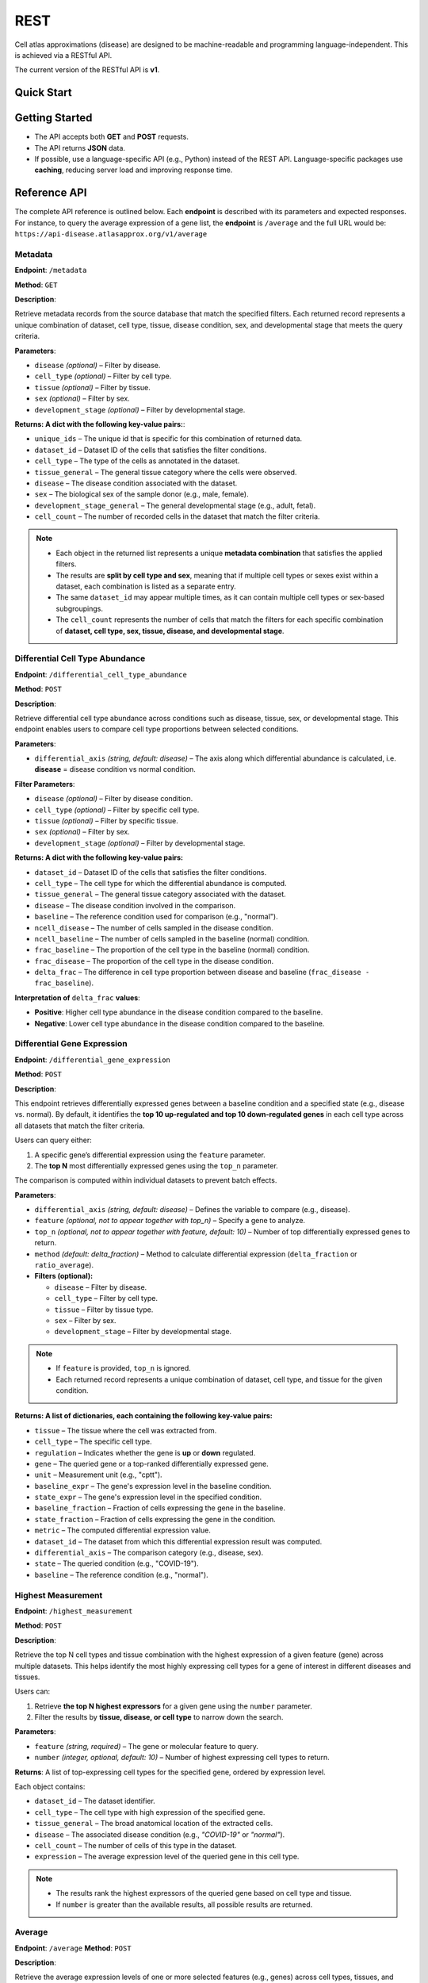 REST
====
Cell atlas approximations (disease) are designed to be machine-readable and programming language-independent. This is achieved via a RESTful API.

The current version of the RESTful API is **v1**.

Quick Start
-----------
.. tabs::

   .. tab:: **Python**

      .. code-block:: python

         import requests
         import pandas as pd
         response = requests.get(
             'https://api-disease.atlasapprox.org/v1/metadata',
             params=dict(disease='COVID'),
         )
         print(pd.DataFrame(response.json()))

   .. tab:: **JavaScript**

      .. code-block:: JavaScript

         # TODO

Getting Started
---------------
- The API accepts both **GET** and **POST** requests.
- The API returns **JSON** data.
- If possible, use a language-specific API (e.g., Python) instead of the REST API. Language-specific packages use **caching**, reducing server load and improving response time.

Reference API
-------------
The complete API reference is outlined below. Each **endpoint** is described with its parameters and expected responses.  
For instance, to query the average expression of a gene list, the **endpoint** is ``/average`` and the full URL would be:  
``https://api-disease.atlasapprox.org/v1/average``


Metadata
++++++++
**Endpoint**: ``/metadata``

**Method**: ``GET``  

**Description**:

Retrieve metadata records from the source database that match the specified filters. Each returned record represents a unique combination of dataset, cell type, tissue, disease condition, sex, and developmental stage that meets the query criteria.

**Parameters**:

- ``disease`` *(optional)* – Filter by disease.  
- ``cell_type`` *(optional)* – Filter by cell type.  
- ``tissue`` *(optional)* – Filter by tissue.  
- ``sex`` *(optional)* – Filter by sex.  
- ``development_stage`` *(optional)* – Filter by developmental stage.

**Returns: A dict with the following key-value pairs:**:

- ``unique_ids`` – The unique id that is specific for this combination of returned data.  
- ``dataset_id`` – Dataset ID of the cells that satisfies the filter conditions.  
- ``cell_type`` – The type of the cells as annotated in the dataset.  
- ``tissue_general`` – The general tissue category where the cells were observed.  
- ``disease`` – The disease condition associated with the dataset.  
- ``sex`` – The biological sex of the sample donor (e.g., male, female).  
- ``development_stage_general`` – The general developmental stage (e.g., adult, fetal).  
- ``cell_count`` – The number of recorded cells in the dataset that match the filter criteria.  

.. note::

   - Each object in the returned list represents a unique **metadata combination** that satisfies the applied filters.
   - The results are **split by cell type and sex**, meaning that if multiple cell types or sexes exist within a dataset, each combination is listed as a separate entry.
   - The same ``dataset_id`` may appear multiple times, as it can contain multiple cell types or sex-based subgroupings.
   - The ``cell_count`` represents the number of cells that match the filters for each specific combination of **dataset, cell type, sex, tissue, disease, and developmental stage**.


Differential Cell Type Abundance
++++++++++++++++++++++++++++++++
**Endpoint**: ``/differential_cell_type_abundance``

**Method**: ``POST``  

**Description**:

Retrieve differential cell type abundance across conditions such as disease, tissue, sex, or developmental stage. This endpoint enables users to compare cell type proportions between selected conditions.

**Parameters**:

- ``differential_axis`` *(string, default: disease)* – The axis along which differential abundance is calculated, i.e. **disease** = disease condition vs normal condition.  

**Filter Parameters**:

- ``disease`` *(optional)* – Filter by disease condition.  
- ``cell_type`` *(optional)* – Filter by specific cell type.  
- ``tissue`` *(optional)* – Filter by specific tissue.  
- ``sex`` *(optional)* – Filter by sex.  
- ``development_stage`` *(optional)* – Filter by developmental stage.  

**Returns: A dict with the following key-value pairs:**  

- ``dataset_id`` – Dataset ID of the cells that satisfies the filter conditions.
- ``cell_type`` – The cell type for which the differential abundance is computed.  
- ``tissue_general`` – The general tissue category associated with the dataset.  
- ``disease`` – The disease condition involved in the comparison.  
- ``baseline`` – The reference condition used for comparison (e.g., "normal").  
- ``ncell_disease`` – The number of cells sampled in the disease condition.  
- ``ncell_baseline`` – The number of cells sampled in the baseline (normal) condition.  
- ``frac_baseline`` – The proportion of the cell type in the baseline (normal) condition.  
- ``frac_disease`` – The proportion of the cell type in the disease condition.  
- ``delta_frac`` – The difference in cell type proportion between disease and baseline (``frac_disease - frac_baseline``).  

**Interpretation of** ``delta_frac`` **values**:

- **Positive**: Higher cell type abundance in the disease condition compared to the baseline.

- **Negative**: Lower cell type abundance in the disease condition compared to the baseline.  


Differential Gene Expression
++++++++++++++++++++++++++++++
**Endpoint**: ``/differential_gene_expression``

**Method**: ``POST``  

**Description**:

This endpoint retrieves differentially expressed genes between a baseline condition and a specified state (e.g., disease vs. normal). By default, it identifies the **top 10 up-regulated and top 10 down-regulated genes** in each cell type across all datasets that match the filter criteria.  

Users can query either:

1. A specific gene’s differential expression using the ``feature`` parameter.

2. The **top N** most differentially expressed genes using the ``top_n`` parameter.  

The comparison is computed within individual datasets to prevent batch effects.

**Parameters**:

- ``differential_axis`` *(string, default: disease)* – Defines the variable to compare (e.g., disease).
- ``feature`` *(optional, not to appear together with top_n)* – Specify a gene to analyze.
- ``top_n`` *(optional, not to appear together with feature, default: 10)* – Number of top differentially expressed genes to return.
- ``method`` *(default: delta_fraction)* – Method to calculate differential expression (``delta_fraction`` or ``ratio_average``).

- **Filters (optional):**

  - ``disease`` – Filter by disease.
  - ``cell_type`` – Filter by cell type.
  - ``tissue`` – Filter by tissue type.
  - ``sex`` – Filter by sex.
  - ``development_stage`` – Filter by developmental stage.
  
.. note::
   - If ``feature`` is provided, ``top_n`` is ignored.
   - Each returned record represents a unique combination of dataset, cell type, and tissue for the given condition.

**Returns: A list of dictionaries, each containing the following key-value pairs:**

- ``tissue`` – The tissue where the cell was extracted from.
- ``cell_type`` – The specific cell type.
- ``regulation`` – Indicates whether the gene is **up** or **down** regulated.
- ``gene`` – The queried gene or a top-ranked differentially expressed gene.
- ``unit`` – Measurement unit (e.g., "cptt").
- ``baseline_expr`` – The gene's expression level in the baseline condition.
- ``state_expr`` – The gene's expression level in the specified condition.
- ``baseline_fraction`` – Fraction of cells expressing the gene in the baseline.
- ``state_fraction`` – Fraction of cells expressing the gene in the condition.
- ``metric`` – The computed differential expression value.
- ``dataset_id`` – The dataset from which this differential expression result was computed.
- ``differential_axis`` – The comparison category (e.g., disease, sex).
- ``state`` – The queried condition (e.g., "COVID-19").
- ``baseline`` – The reference condition (e.g., "normal").


Highest Measurement
++++++++++++++++++++++++++++++
**Endpoint**: ``/highest_measurement``

**Method**: ``POST``  

**Description**:

Retrieve the top N cell types and tissue combination with the highest expression of a given feature (gene) across multiple datasets. This helps identify the most highly expressing cell types for a gene of interest in different diseases and tissues.

Users can:

1. Retrieve **the top N highest expressors** for a given gene using the ``number`` parameter.
    
2. Filter the results by **tissue, disease, or cell type** to narrow down the search.  

**Parameters**:

- ``feature`` *(string, required)* – The gene or molecular feature to query.  
- ``number`` *(integer, optional, default: 10)* – Number of highest expressing cell types to return.  

**Returns**:  
A list of top-expressing cell types for the specified gene, ordered by expression level.

Each object contains:

- ``dataset_id`` – The dataset identifier.  
- ``cell_type`` – The cell type with high expression of the specified gene.  
- ``tissue_general`` – The broad anatomical location of the extracted cells.  
- ``disease`` – The associated disease condition (e.g., `"COVID-19"` or `"normal"`).  
- ``cell_count`` – The number of cells of this type in the dataset.  
- ``expression`` – The average expression level of the queried gene in this cell type.  

.. note::
   - The results rank the highest expressors of the queried gene based on cell type and tissue.
   - If ``number`` is greater than the available results, all possible results are returned.
  
Average
++++++++++++++++++++
**Endpoint**: ``/average``  
**Method**: ``POST``  

**Description**:

Retrieve the average expression levels of one or more selected features (e.g., genes) across cell types, tissues, and diseases. This endpoint aggregates gene expression values from multiple datasets to provide an overview of average expression.

Users can:

1. Query the **average expression** of a list of genes for specific cell types, tissues, or diseases.

2. Filter results by **cell type, tissue, disease, sex, or developmental stage**.

**Parameters**:

- ``features`` *(string, required)* – A comma-separated list of features (genes) to query.
- ``disease`` *(optional)* – Filter by disease.
- ``cell_type`` *(optional)* – Filter by cell type.
- ``tissue`` *(optional)* – Filter by tissue.
- ``sex`` *(optional)* – Filter by sex.
- ``development_stage`` *(optional)* – Filter by developmental stage.
- ``unique_ids`` *(optional)* – The unique_ids user picked from metadata result.
- ``include_normal`` *(optional, default: False)* –  
  - If ``True``, includes the **corresponding normal condition** alongside the queried disease.  
  - Only applicable when a **disease filter is provided**.  
  - If **no disease is specified**, results will always include both disease and normal conditions.

**Returns: A list of dictionaries, each containing:**

- ``cell_count`` – The number of cells in the given category.  
- ``cell_type`` – The cell type associated with the measurement.  
- ``tissue_general`` – The general tissue where the cell type is found.  
- ``disease`` – The disease condition associated with the measurement.  
- ``dataset_id`` – The dataset from which the measurement originates.  

.. note::
   - If ``include_normal=True``, results **pair each disease entry with its corresponding normal condition**, appearing consecutively.  
   - If **no disease is specified**, results naturally include both disease and normal conditions, making ``include_normal`` redundant.


Fraction Detected
++++++++++++++++++
**Endpoint**: ``/fraction_detected``

**Method**: ``POST``  

**Description**:

Retrieve the fraction of cells in which a given gene is detected across different cell types, tissues, and diseases. This provides an estimation of how commonly a gene is expressed in a given cell population.

Users can: 

1. Query the **fraction detected** for a list of genes.
   
2. Filter results by **cell type, tissue, disease, sex, or developmental stage**.  

**Parameters**:

- ``features`` *(string, required)* – A comma-separated list of features (genes) to query.
- ``disease`` *(optional)* – Filter by disease.
- ``cell_type`` *(optional)* – Filter by cell type.
- ``tissue`` *(optional)* – Filter by tissue.
- ``sex`` *(optional)* – Filter by sex.
- ``development_stage`` *(optional)* – Filter by developmental stage.
- ``unique_ids`` *(optional)* – The unique_ids user picked from metadata result.
- ``include_normal`` *(optional, default: False)* 
.. note::
  - If ``True``, includes the **corresponding normal condition** alongside the queried disease.  
  - Only applicable when a **disease filter is provided**.  
  - If **no disease is specified**, results will always include both disease and normal conditions.

**Returns: A list of dictionaries, each containing:**  

- ``cell_count`` – The number of cells in the given category.  
- ``cell_type`` – The cell type associated with the measurement.  
- ``tissue_general`` – The general tissue where the cell type is found.  
- ``disease`` – The disease condition associated with the measurement.  
- ``dataset_id`` – The dataset from which the measurement originates.  
- One or more feature-specific values representing the **fraction detected** for the queried genes.

**Example Request**:
``https://api-disease.atlasapprox.org/v1/fraction_detected?disease=Covid&features=COL1A1,CXCL1,IL6``


DotPlot Data
+++++++++++++

**Endpoint**: ``/dotplot``

**Method**: ``POST``  

**Description**:

Retrieve both the **average expression** and **fraction detected** for a list of genes across different cell types, tissues, and diseases. This endpoint is used for visualizing gene expression in a **dot plot format**, where dot size represents fraction detected and color represents average expression.

Users can:  
1. Query **both expression level and detection frequency** for selected genes.
   
2. Filter results by **cell type, tissue, disease, sex, or developmental stage**.  

**Parameters**:

- ``features`` *(string, required)* – A comma-separated list of features (genes) to query.
- ``disease`` *(optional)* – Filter by disease.
- ``cell_type`` *(optional)* – Filter by cell type.
- ``tissue`` *(optional)* – Filter by tissue.
- ``sex`` *(optional)* – Filter by sex.
- ``development_stage`` *(optional)* – Filter by developmental stage.
- ``unique_ids`` *(optional)* – The unique_ids user picked from metadata result.
- ``include_normal`` *(optional, default: False)* –  

**Returns: A list of dictionaries, each containing:**

- ``cell_count`` – The number of cells in the given category.  
- ``cell_type`` – The cell type associated with the measurement.  
- ``tissue_general`` – The general tissue where the cell type is found.  
- ``disease`` – The disease condition associated with the measurement.  
- ``dataset_id`` – The dataset from which the measurement originates.  
- Feature-specific values:
  - ``feature`` – The gene queried.
  - ``fraction_feature`` – The fraction of cells expressing the gene.
  - ``average_feature`` – The average expression of the gene.